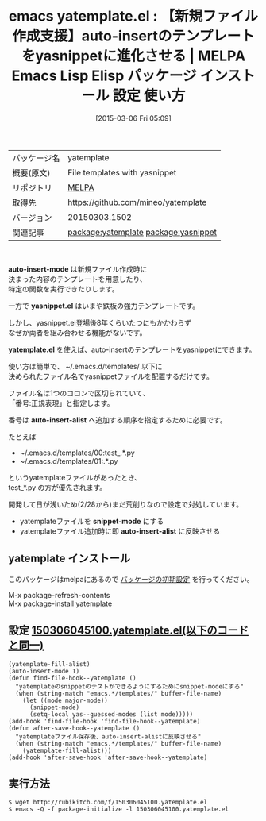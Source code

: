 #+BLOG: rubikitch
#+POSTID: 1250
#+DATE: [2015-03-06 Fri 05:09]
#+PERMALINK: yatemplate
#+OPTIONS: toc:nil num:nil todo:nil pri:nil tags:nil ^:nil \n:t -:nil
#+ISPAGE: nil
#+DESCRIPTION:
# (progn (erase-buffer)(find-file-hook--org2blog/wp-mode))
#+BLOG: rubikitch
#+CATEGORY: Emacs
#+EL_PKG_NAME: yatemplate
#+EL_TAGS: emacs, %p, %p.el, emacs lisp %p, elisp %p, emacs %f %p, emacs %p 使い方, emacs %p 設定, emacs パッケージ %p, package:yasnippet, relate:yasnippet, auto-insert yasnippet, auto-insert-mode yasnippet
#+EL_TITLE: Emacs Lisp Elisp パッケージ インストール 設定 使い方 
#+EL_TITLE0: 【新規ファイル作成支援】auto-insertのテンプレートをyasnippetに進化させる
#+EL_URL: 
#+begin: org2blog
#+DESCRIPTION: MELPAのEmacs Lispパッケージyatemplateの紹介
#+MYTAGS: package:yatemplate, emacs 使い方, emacs コマンド, emacs, yatemplate, yatemplate.el, emacs lisp yatemplate, elisp yatemplate, emacs melpa yatemplate, emacs yatemplate 使い方, emacs yatemplate 設定, emacs パッケージ yatemplate, package:yasnippet, relate:yasnippet, auto-insert yasnippet, auto-insert-mode yasnippet
#+TAGS: package:yatemplate, emacs 使い方, emacs コマンド, emacs, yatemplate, yatemplate.el, emacs lisp yatemplate, elisp yatemplate, emacs melpa yatemplate, emacs yatemplate 使い方, emacs yatemplate 設定, emacs パッケージ yatemplate, package:yasnippet, relate:yasnippet, auto-insert yasnippet, auto-insert-mode yasnippet, Emacs, auto-insert-mode, yasnippet.el, yatemplate.el, auto-insert-alist, snippet-mode, auto-insert-alist, auto-insert-mode, yasnippet.el, yatemplate.el, auto-insert-alist, snippet-mode, auto-insert-alist
#+TITLE: emacs yatemplate.el : 【新規ファイル作成支援】auto-insertのテンプレートをyasnippetに進化させる | MELPA Emacs Lisp Elisp パッケージ インストール 設定 使い方 
#+BEGIN_HTML
<table>
<tr><td>パッケージ名</td><td>yatemplate</td></tr>
<tr><td>概要(原文)</td><td>File templates with yasnippet</td></tr>
<tr><td>リポジトリ</td><td><a href="http://melpa.org/">MELPA</a></td></tr>
<tr><td>取得先</td><td><a href="https://github.com/mineo/yatemplate">https://github.com/mineo/yatemplate</a></td></tr>
<tr><td>バージョン</td><td>20150303.1502</td></tr>
<tr><td>関連記事</td><td><a href="http://rubikitch.com/tag/package:yatemplate/">package:yatemplate</a> <a href="http://rubikitch.com/tag/package:yasnippet/">package:yasnippet</a></td></tr>
</table>
<br />
#+END_HTML

*auto-insert-mode* は新規ファイル作成時に
決まった内容のテンプレートを用意したり、
特定の関数を実行できたりします。

一方で *yasnippet.el* はいまや鉄板の強力テンプレートです。

しかし、yasnippet.el登場後8年くらいたつにもかかわらず
なぜか両者を組み合わせる機能がないです。

*yatemplate.el* を使えば、auto-insertのテンプレートをyasnippetにできます。

使い方は簡単で、 ~/.emacs.d/templates/ 以下に
決められたファイル名でyasnippetファイルを配置するだけです。

ファイル名は1つのコロンで区切られていて、
「番号:正規表現」と指定します。

番号は *auto-insert-alist* へ追加する順序を指定するために必要です。

たとえば
- ~/.emacs.d/templates/00:test_.*.py
- ~/.emacs.d/templates/01:.*.py
というyatemplateファイルがあったとき、
test_*.py の方が優先されます。


開発して日が浅いため(2/28から)まだ荒削りなので設定で対処しています。
- yatemplateファイルを *snippet-mode* にする
- yatemplateファイル追加時に即 *auto-insert-alist* に反映させる

# (progn (forward-line 1)(shell-command "screenshot-time.rb org_template" t))
** yatemplate インストール
このパッケージはmelpaにあるので [[http://rubikitch.com/package-initialize][パッケージの初期設定]] を行ってください。

M-x package-refresh-contents
M-x package-install yatemplate


#+end:
** 概要                                                             :noexport:

*auto-insert-mode* は新規ファイル作成時に
決まった内容のテンプレートを用意したり、
特定の関数を実行できたりします。

一方で *yasnippet.el* はいまや鉄板の強力テンプレートです。

しかし、yasnippet.el登場後8年くらいたつにもかかわらず
なぜか両者を組み合わせる機能がないです。

*yatemplate.el* を使えば、auto-insertのテンプレートをyasnippetにできます。

使い方は簡単で、 ~/.emacs.d/templates/ 以下に
決められたファイル名でyasnippetファイルを配置するだけです。

ファイル名は1つのコロンで区切られていて、
「番号:正規表現」と指定します。

番号は *auto-insert-alist* へ追加する順序を指定するために必要です。

たとえば
- ~/.emacs.d/templates/00:test_.*.py
- ~/.emacs.d/templates/01:.*.py
というyatemplateファイルがあったとき、
test_*.py の方が優先されます。


開発して日が浅いため(2/28から)まだ荒削りなので設定で対処しています。
- yatemplateファイルを *snippet-mode* にする
- yatemplateファイル追加時に即 *auto-insert-alist* に反映させる

# (progn (forward-line 1)(shell-command "screenshot-time.rb org_template" t))
** 設定 [[http://rubikitch.com/f/150306045100.yatemplate.el][150306045100.yatemplate.el(以下のコードと同一)]]
#+BEGIN: include :file "/r/sync/junk/150306/150306045100.yatemplate.el"
#+BEGIN_SRC fundamental
(yatemplate-fill-alist)
(auto-insert-mode 1)
(defun find-file-hook--yatemplate ()
  "yatemplateのsnippetのテストができるようにするためにsnippet-modeにする"
  (when (string-match "emacs.*/templates/" buffer-file-name)
    (let ((mode major-mode))
      (snippet-mode)
      (setq-local yas--guessed-modes (list mode)))))
(add-hook 'find-file-hook 'find-file-hook--yatemplate)
(defun after-save-hook--yatemplate ()
  "yatemplateファイル保存後、auto-insert-alistに反映させる"
  (when (string-match "emacs.*/templates/" buffer-file-name)
    (yatemplate-fill-alist)))
(add-hook 'after-save-hook 'after-save-hook--yatemplate)
#+END_SRC

#+END:

** 実行方法
#+BEGIN_EXAMPLE
$ wget http://rubikitch.com/f/150306045100.yatemplate.el
$ emacs -Q -f package-initialize -l 150306045100.yatemplate.el
#+END_EXAMPLE
